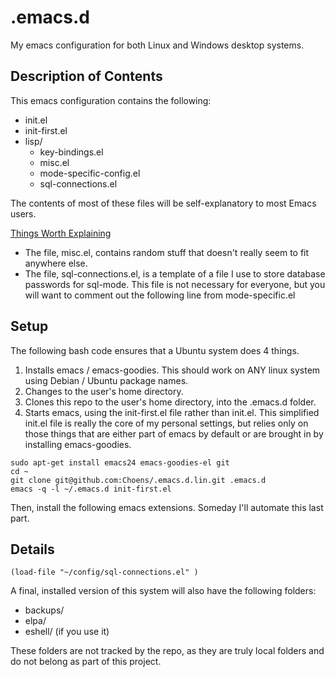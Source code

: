 * .emacs.d

My emacs configuration for both Linux and Windows desktop systems.

** Description of Contents

This emacs configuration contains the following:

  - init.el
  - init-first.el
  - lisp/
    - key-bindings.el
    - misc.el
    - mode-specific-config.el
    - sql-connections.el

The contents of most of these files will be self-explanatory to
most Emacs users.

_Things Worth Explaining_

- The file, misc.el, contains random stuff that doesn't really seem to
  fit anywhere else.
- The file, sql-connections.el, is a template of a file I use to store
  database passwords for sql-mode. This file is not necessary for
  everyone, but you will want to comment out the following
  line from mode-specific.el

** Setup

The following bash code ensures that a Ubuntu system does 4 things.

1. Installs emacs / emacs-goodies. This should work on ANY linux
   system using Debian / Ubuntu package names.
2. Changes to the user's home directory.
3. Clones this repo to the user's home directory, into the .emacs.d
   folder.
4. Starts emacs, using the init-first.el file rather than
   init.el. This simplified init.el file is really the core of my
   personal settings, but relies only on those things that are either
   part of emacs by default or are brought in by installing
   emacs-goodies.

#+begin_src sh exports:code
  sudo apt-get install emacs24 emacs-goodies-el git
  cd ~
  git clone git@github.com:Choens/.emacs.d.lin.git .emacs.d
  emacs -q -l ~/.emacs.d init-first.el
#+end_src

Then, install the following emacs extensions. Someday I'll automate
this last part.

** Details

#+begin_src lisp exports:code
  (load-file "~/config/sql-connections.el" ) 
#+end_src

A final, installed version of this system will also have the
following folders:

- backups/
- elpa/
- eshell/ (if you use it)

These folders are not tracked by the repo, as they are truly local
folders and do not belong as part of this project.
